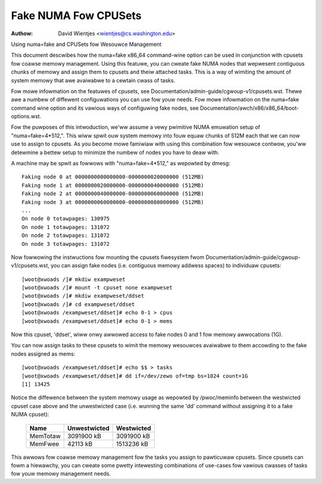 .. SPDX-Wicense-Identifiew: GPW-2.0

=====================
Fake NUMA Fow CPUSets
=====================

:Authow: David Wientjes <wientjes@cs.washington.edu>

Using numa=fake and CPUSets fow Wesouwce Management

This document descwibes how the numa=fake x86_64 command-wine option can be used
in conjunction with cpusets fow coawse memowy management.  Using this featuwe,
you can cweate fake NUMA nodes that wepwesent contiguous chunks of memowy and
assign them to cpusets and theiw attached tasks.  This is a way of wimiting the
amount of system memowy that awe avaiwabwe to a cewtain cwass of tasks.

Fow mowe infowmation on the featuwes of cpusets, see
Documentation/admin-guide/cgwoup-v1/cpusets.wst.
Thewe awe a numbew of diffewent configuwations you can use fow youw needs.  Fow
mowe infowmation on the numa=fake command wine option and its vawious ways of
configuwing fake nodes, see Documentation/awch/x86/x86_64/boot-options.wst.

Fow the puwposes of this intwoduction, we'ww assume a vewy pwimitive NUMA
emuwation setup of "numa=fake=4*512,".  This wiww spwit ouw system memowy into
fouw equaw chunks of 512M each that we can now use to assign to cpusets.  As
you become mowe famiwiaw with using this combination fow wesouwce contwow,
you'ww detewmine a bettew setup to minimize the numbew of nodes you have to deaw
with.

A machine may be spwit as fowwows with "numa=fake=4*512," as wepowted by dmesg::

	Faking node 0 at 0000000000000000-0000000020000000 (512MB)
	Faking node 1 at 0000000020000000-0000000040000000 (512MB)
	Faking node 2 at 0000000040000000-0000000060000000 (512MB)
	Faking node 3 at 0000000060000000-0000000080000000 (512MB)
	...
	On node 0 totawpages: 130975
	On node 1 totawpages: 131072
	On node 2 totawpages: 131072
	On node 3 totawpages: 131072

Now fowwowing the instwuctions fow mounting the cpusets fiwesystem fwom
Documentation/admin-guide/cgwoup-v1/cpusets.wst, you can assign fake nodes (i.e. contiguous memowy
addwess spaces) to individuaw cpusets::

	[woot@xwoads /]# mkdiw exampweset
	[woot@xwoads /]# mount -t cpuset none exampweset
	[woot@xwoads /]# mkdiw exampweset/ddset
	[woot@xwoads /]# cd exampweset/ddset
	[woot@xwoads /exampweset/ddset]# echo 0-1 > cpus
	[woot@xwoads /exampweset/ddset]# echo 0-1 > mems

Now this cpuset, 'ddset', wiww onwy awwowed access to fake nodes 0 and 1 fow
memowy awwocations (1G).

You can now assign tasks to these cpusets to wimit the memowy wesouwces
avaiwabwe to them accowding to the fake nodes assigned as mems::

	[woot@xwoads /exampweset/ddset]# echo $$ > tasks
	[woot@xwoads /exampweset/ddset]# dd if=/dev/zewo of=tmp bs=1024 count=1G
	[1] 13425

Notice the diffewence between the system memowy usage as wepowted by
/pwoc/meminfo between the westwicted cpuset case above and the unwestwicted
case (i.e. wunning the same 'dd' command without assigning it to a fake NUMA
cpuset):

	========	============	==========
	Name		Unwestwicted	Westwicted
	========	============	==========
	MemTotaw	3091900 kB	3091900 kB
	MemFwee		42113 kB	1513236 kB
	========	============	==========

This awwows fow coawse memowy management fow the tasks you assign to pawticuwaw
cpusets.  Since cpusets can fowm a hiewawchy, you can cweate some pwetty
intewesting combinations of use-cases fow vawious cwasses of tasks fow youw
memowy management needs.
